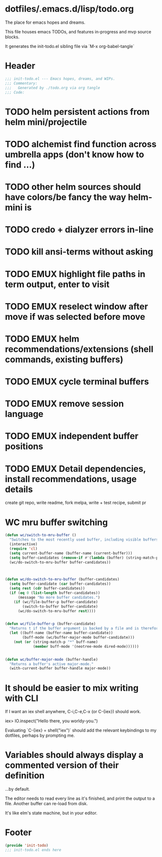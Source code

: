* dotfiles/.emacs.d/lisp/todo.org
The place for emacs hopes and dreams.

This file houses emacs TODOs,
and features in-progress and mvp source blocks.

It generates the init-todo.el sibling file via `M-x org-babel-tangle`
* Header
#+begin_src emacs-lisp :tangle ~/dotfiles/emacs.d/lisp/init-todo.el
;;; init-todo.el --- Emacs hopes, dreams, and WIPs.
;;; Commentary:
;;;   Generated by ./todo.org via org tangle
;;; Code:
#+end_src
* TODO helm persistent actions from helm mini/projectile
* TODO alchemist find function across umbrella apps (don't know how to find ...)
* TODO other helm sources should have colors/be fancy the way helm-mini is
* TODO credo + dialyzer errors in-line
* TODO kill ansi-terms without asking
* TODO EMUX highlight file paths in term output, enter to visit
* TODO EMUX reselect window after move if was selected before move
* TODO EMUX helm recommendations/extensions (shell commands, existing buffers)
* TODO EMUX cycle terminal buffers
* TODO EMUX remove session language
* TODO EMUX independent buffer positions
* TODO EMUX Detail dependencies, install recommendations, usage details
  create git repo, write readme, fork melpa, write + test recipe, submit pr
* WC mru buffer switching
#+begin_src emacs-lisp :tangle ~/dotfiles/emacs.d/lisp/init-todo.el
(defun wc/switch-to-mru-buffer ()
  "Switches to the most recently used buffer, including visible buffers."
  (interactive)
  (require 'cl)
  (setq current-buffer-name (buffer-name (current-buffer)))
  (setq buffer-candidates (remove-if #'(lambda (buffer) (string-match-p current-buffer-name (buffer-name buffer))) (buffer-list)))
  (wc/do-switch-to-mru-buffer buffer-candidates))



(defun wc/do-switch-to-mru-buffer (buffer-candidates)
  (setq buffer-candidate (car buffer-candidates))
  (setq rest (cdr buffer-candidates))
  (if (eq 0 (list-length buffer-candidates))
      (message "No more buffer candidates.")
    (if (wc/file-buffer-p buffer-candidate)
        (switch-to-buffer buffer-candidate)
      (wc/do-switch-to-mru-buffer rest))))


(defun wc/file-buffer-p (buffer-candidate)
  "Returns t if the buffer argument is backed by a file and is therefore presumably a code buffer."
  (let ((buff-name (buffer-name buffer-candidate))
        (buff-mode (wc/buffer-major-mode buffer-candidate)))
    (not (or (string-match-p "*" buff-name)
             (member buff-mode '(neotree-mode dired-mode))))))


(defun wc/buffer-major-mode (buffer-handle)
  "Returns a buffer's active major-mode."
  (with-current-buffer buffer-handle major-mode))
#+end_src
* It should be easier to mix writing with CLI
If I want an iex shell anywhere, C-i,C-e,C-x (or C-{iex}) should work.

    iex> IO.inspect("Hello there, you worldy-you.")

Evaluating `C-{iex} = shell("iex")` should add the relevant keybindings
to my dotfiles, perhaps by prompting me.
* Variables should always display a commented version of their definition
...by default.

The editor needs to read every line as it's finished,
and print the output to a file.
Another buffer can re-load from disk.

It's like elm's state machine,
but in your editor.
* Footer
#+begin_src emacs-lisp :tangle ~/dotfiles/emacs.d/lisp/init-todo.el
(provide 'init-todo)
;;; init-todo.el ends here
#+end_src
